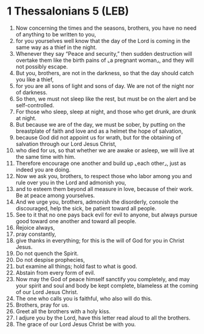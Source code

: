 * 1 Thessalonians 5 (LEB)
:PROPERTIES:
:ID: LEB/52-1TH05
:END:

1. Now concerning the times and the seasons, brothers, you have no need of anything to be written to you,
2. for you yourselves well know that the day of the Lord is coming in the same way as a thief in the night.
3. Whenever they say “Peace and security,” then sudden destruction will overtake them like the birth pains of ⌞a pregnant woman⌟, and they will not possibly escape.
4. But you, brothers, are not in the darkness, so that the day should catch you like a thief,
5. for you are all sons of light and sons of day. We are not of the night nor of darkness.
6. So then, we must not sleep like the rest, but must be on the alert and be self-controlled.
7. For those who sleep, sleep at night, and those who get drunk, are drunk at night.
8. But because we are of the day, we must be sober, by putting on the breastplate of faith and love and as a helmet the hope of salvation,
9. because God did not appoint us for wrath, but for the obtaining of salvation through our Lord Jesus Christ,
10. who died for us, so that whether we are awake or asleep, we will live at the same time with him.
11. Therefore encourage one another and build up ⌞each other⌟, just as indeed you are doing.
12. Now we ask you, brothers, to respect those who labor among you and rule over you in the Lord and admonish you,
13. and to esteem them beyond all measure in love, because of their work. Be at peace among yourselves.
14. And we urge you, brothers, admonish the disorderly, console the discouraged, help the sick, be patient toward all people.
15. See to it that no one pays back evil for evil to anyone, but always pursue good toward one another and toward all people.
16. Rejoice always,
17. pray constantly,
18. give thanks in everything; for this is the will of God for you in Christ Jesus.
19. Do not quench the Spirit.
20. Do not despise prophecies,
21. but examine all things; hold fast to what is good.
22. Abstain from every form of evil.
23. Now may the God of peace himself sanctify you completely, and may your spirit and soul and body be kept complete, blameless at the coming of our Lord Jesus Christ.
24. The one who calls you is faithful, who also will do this.
25. Brothers, pray for us.
26. Greet all the brothers with a holy kiss.
27. I adjure you by the Lord, have this letter read aloud to all the brothers.
28. The grace of our Lord Jesus Christ be with you.
